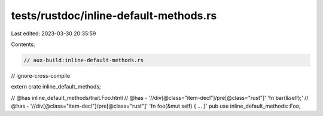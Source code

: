 tests/rustdoc/inline-default-methods.rs
=======================================

Last edited: 2023-03-30 20:35:59

Contents:

.. code-block:: rs

    // aux-build:inline-default-methods.rs
// ignore-cross-compile

extern crate inline_default_methods;

// @has inline_default_methods/trait.Foo.html
// @has - '//div[@class="item-decl"]/pre[@class="rust"]' 'fn bar(&self);'
// @has - '//div[@class="item-decl"]/pre[@class="rust"]' 'fn foo(&mut self) { ... }'
pub use inline_default_methods::Foo;


